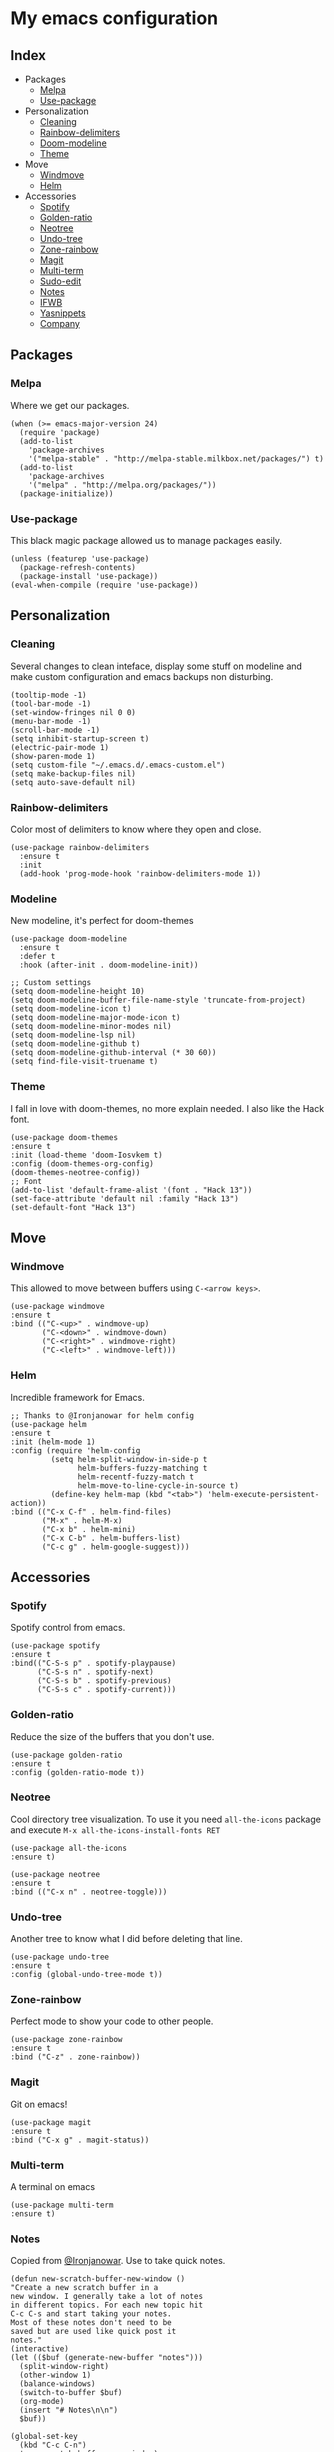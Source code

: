 * My emacs configuration

** Index
   - Packages
     - [[https://github.com/Alfedi/.emacs.d#Melpa][Melpa]]
     - [[https://github.com/Alfedi/.emacs.d#Use-package][Use-package]]
   - Personalization
     - [[https://github.com/Alfedi/.emacs.d#Cleaning][Cleaning]]
     - [[https://github.com/Alfedi/.emacs.d#Rainbow-delimiters][Rainbow-delimiters]]
     - [[https://github.com/Alfedi/.emacs.d#Modeline][Doom-modeline]]
     - [[https://github.com/Alfedi/.emacs.d#Theme][Theme]]
   - Move
     - [[https://github.com/Alfedi/.emacs.d#Windmove][Windmove]]
     - [[https://github.com/Alfedi/.emacs.d#Helm][Helm]]
   - Accessories
     - [[https://github.com/Alfedi/.emacs.d#Spotify][Spotify]]
     - [[https://github.com/Alfedi/.emacs.d#Golden-ratio][Golden-ratio]]
     - [[https://github.com/Alfedi/.emacs.d#Neotree][Neotree]]
     - [[https://github.com/Alfedi/.emacs.d#Undo-tree][Undo-tree]]
     - [[https://github.com/Alfedi/.emacs.d#Zone-rainbow][Zone-rainbow]]
     - [[https://github.com/Alfedi/.emacs.d#Magit][Magit]]
     - [[https://github.com/Alfedi/.emacs.d#Multi-term][Multi-term]]
     - [[https://github.com/Alfedi/.emacs.d#Sudo-edit][Sudo-edit]]
     - [[https://github.com/Alfedi/.emacs.d#Notes][Notes]]
     - [[https://github.com/Alfedi/.emacs.d#IFWB][IFWB]]
     - [[https://github.com/Alfedi/.emacs.d#Yasnippets][Yasnippets]]
     - [[https://github.com/Alfedi/.emacs.d#Company][Company]]

** Packages
*** Melpa
    Where we get our packages.
    #+BEGIN_SRC elisp
    (when (>= emacs-major-version 24)
      (require 'package)
      (add-to-list
        'package-archives
        '("melpa-stable" . "http://melpa-stable.milkbox.net/packages/") t)
      (add-to-list
        'package-archives
        '("melpa" . "http://melpa.org/packages/"))
      (package-initialize))
    #+END_SRC

*** Use-package
    This black magic package allowed us to manage packages easily.
    #+BEGIN_SRC elisp
    (unless (featurep 'use-package)
      (package-refresh-contents)
      (package-install 'use-package))
    (eval-when-compile (require 'use-package))
    #+END_SRC

** Personalization
*** Cleaning
    Several changes to clean inteface, display some stuff on modeline and make custom configuration and emacs backups non disturbing.
    #+BEGIN_SRC elisp
    (tooltip-mode -1)
    (tool-bar-mode -1)
    (set-window-fringes nil 0 0)
    (menu-bar-mode -1)
    (scroll-bar-mode -1)
    (setq inhibit-startup-screen t)
    (electric-pair-mode 1)
    (show-paren-mode 1)
    (setq custom-file "~/.emacs.d/.emacs-custom.el")
    (setq make-backup-files nil)
    (setq auto-save-default nil)
    #+END_SRC

*** Rainbow-delimiters
    Color most of delimiters to know where they open and close.
    #+BEGIN_SRC elisp
    (use-package rainbow-delimiters
      :ensure t
      :init
      (add-hook 'prog-mode-hook 'rainbow-delimiters-mode 1))
    #+END_SRC

*** Modeline
    New modeline, it's perfect for doom-themes
    #+BEGIN_SRC elisp
    (use-package doom-modeline
      :ensure t
      :defer t
      :hook (after-init . doom-modeline-init))

    ;; Custom settings
    (setq doom-modeline-height 10)
    (setq doom-modeline-buffer-file-name-style 'truncate-from-project)
    (setq doom-modeline-icon t)
    (setq doom-modeline-major-mode-icon t)
    (setq doom-modeline-minor-modes nil)
    (setq doom-modeline-lsp nil)
    (setq doom-modeline-github t)
    (setq doom-modeline-github-interval (* 30 60))
    (setq find-file-visit-truename t)
    #+END_SRC

*** Theme
    I fall in love with doom-themes, no more explain needed. I also like the Hack font.
    #+BEGIN_SRC elisp
    (use-package doom-themes
    :ensure t
    :init (load-theme 'doom-Iosvkem t)
    :config (doom-themes-org-config)
    (doom-themes-neotree-config))
    ;; Font
    (add-to-list 'default-frame-alist '(font . "Hack 13"))
    (set-face-attribute 'default nil :family "Hack 13")
    (set-default-font "Hack 13")
    #+END_SRC

** Move
*** Windmove
    This allowed to move between buffers using ~C-<arrow keys>~.
    #+BEGIN_SRC elisp
    (use-package windmove
    :ensure t
    :bind (("C-<up>" . windmove-up)
           ("C-<down>" . windmove-down)
           ("C-<right>" . windmove-right)
           ("C-<left>" . windmove-left)))
    #+END_SRC

*** Helm
    Incredible framework for Emacs.
    #+BEGIN_SRC elisp
    ;; Thanks to @Ironjanowar for helm config
    (use-package helm
    :ensure t
    :init (helm-mode 1)
    :config (require 'helm-config
             (setq helm-split-window-in-side-p t
                   helm-buffers-fuzzy-matching t
                   helm-recentf-fuzzy-match t
                   helm-move-to-line-cycle-in-source t)
             (define-key helm-map (kbd "<tab>") 'helm-execute-persistent-action))
    :bind (("C-x C-f" . helm-find-files)
           ("M-x" . helm-M-x)
           ("C-x b" . helm-mini)
           ("C-x C-b" . helm-buffers-list)
           ("C-c g" . helm-google-suggest)))
    #+END_SRC

** Accessories
*** Spotify
    Spotify control from emacs.
    #+BEGIN_SRC elisp
    (use-package spotify
    :ensure t
    :bind(("C-S-s p" . spotify-playpause)
          ("C-S-s n" . spotify-next)
          ("C-S-s b" . spotify-previous)
          ("C-S-s c" . spotify-current)))
    #+END_SRC

*** Golden-ratio
    Reduce the size of the buffers that you don't use.
    #+BEGIN_SRC elisp
    (use-package golden-ratio
    :ensure t
    :config (golden-ratio-mode t))
    #+END_SRC

*** Neotree
    Cool directory tree visualization. To use it you need ~all-the-icons~ package and execute ~M-x all-the-icons-install-fonts RET~
    #+BEGIN_SRC elisp
    (use-package all-the-icons
    :ensure t)

    (use-package neotree
    :ensure t
    :bind (("C-x n" . neotree-toggle)))
    #+END_SRC

*** Undo-tree
    Another tree to know what I did before deleting that line.
    #+BEGIN_SRC elisp
    (use-package undo-tree
    :ensure t
    :config (global-undo-tree-mode t))
    #+END_SRC

*** Zone-rainbow
    Perfect mode to show your code to other people.
    #+BEGIN_SRC elisp
    (use-package zone-rainbow
    :ensure t
    :bind ("C-z" . zone-rainbow))
    #+END_SRC

*** Magit
    Git on emacs!
    #+BEGIN_SRC elisp
    (use-package magit
    :ensure t
    :bind ("C-x g" . magit-status))
    #+END_SRC

*** Multi-term
    A terminal on emacs
    #+BEGIN_SRC elisp
    (use-package multi-term
    :ensure t)
    #+END_SRC

*** Notes
    Copied from [[https://github.com/Ironjanowar][@Ironjanowar]]. Use to take quick notes.
    #+BEGIN_SRC elisp
    (defun new-scratch-buffer-new-window ()
    "Create a new scratch buffer in a
    new window. I generally take a lot of notes
    in different topics. For each new topic hit
    C-c C-s and start taking your notes.
    Most of these notes don't need to be
    saved but are used like quick post it
    notes."
    (interactive)
    (let (($buf (generate-new-buffer "notes")))
      (split-window-right)
      (other-window 1)
      (balance-windows)
      (switch-to-buffer $buf)
      (org-mode)
      (insert "# Notes\n\n")
      $buf))

    (global-set-key
      (kbd "C-c C-n")
      'new-scratch-buffer-new-window)
    (provide 'open-notes)
    #+END_SRC

*** IFWB
    By [[https://github.com/skgsergio][@skgsergio]]
    #+BEGIN_SRC elisp
    ;; Indent Fucking Whole Buffer (by github.com/skgsergio)
    (defun iwb ()
      "Indent whole buffer"
      (interactive)
      (delete-trailing-whitespace)
      (indent-region (point-min) (point-max) nil)
      (untabify (point-min) (point-max))
      (message "Indent buffer: Done.")
      )

    (global-set-key "\M-i" 'iwb)
    #+END_SRC

*** Yasnippets
    Emacs package which allows you to use abbreviations for some programming languages functions and also you can create your own.
    #+BEGIN_SRC elisp
     (use-package company
       :ensure t
       :init (global-company-mode)
       :bind ("C-<tab>" . company-yasnippet))
    #+END_SRC

*** Company
    Auto-completion. I especially use it for yasnippets but it's very useful.
    #+BEGIN_SRC elisp
    (use-package company
      :ensure t
      :init (global-company-mode)
      :bind ("C-<tab>" . company-yasnippet))
    #+END_SRC
